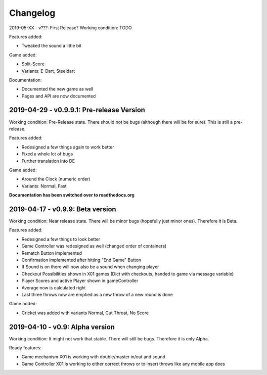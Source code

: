 =========
Changelog
=========

2019-05-XX - v???: First Release?
Working condition: TODO

Features added:

* Tweaked the sound a little bit

Game added:

* Split-Score
* Variants: E-Dart, Steeldart

Documentation:

* Documented the new game as well
* Pages and API are now documented

2019-04-29 - v0.9.9.1: Pre-release Version
========================================
Working condition: Pre-Release state. There should not be bugs (although there will be for sure). This is still a pre-release.

Features added:

* Redesigned a few things again to work better
* Fixed a whole lot of bugs
* Further translation into DE

Game added:

* Around the Clock (numeric order)
* Variants: Normal, Fast

**Documentation has been switched over to readthedocs.org**

2019-04-17 - v0.9.9: Beta version
=================================
Working condition: Near release state. There will be minor bugs (hopefully just minor ones). Therefore it is Beta.

Features added:

* Redesigned a few things to look better
* Game Controller was redesigned as well (changed order of containers)
* Rematch Button implemented
* Confirmation implemented after hitting "End Game" Button
* If Sound is on there will now also be a sound when changing player
* Checkout Possibilities shown in X01 games (Dict with checkouts, handed to game via message variable)
* Player Scores and active Player shown in gameController
* Average now is calculated right
* Last three throws now are emptied as a new throw of a new round is done

Game added:

* Cricket was added with variants Normal, Cut Throat, No Score

2019-04-10 - v0.9: Alpha version
================================
Working condition: It might not work that stable. There will still be bugs. Therefore it is only Alpha.

Ready features:

* Game mechanism X01 is working with double/master in/out and sound
* Game Controller X01 is working to either correct throws or to insert throws like any mobile app does
